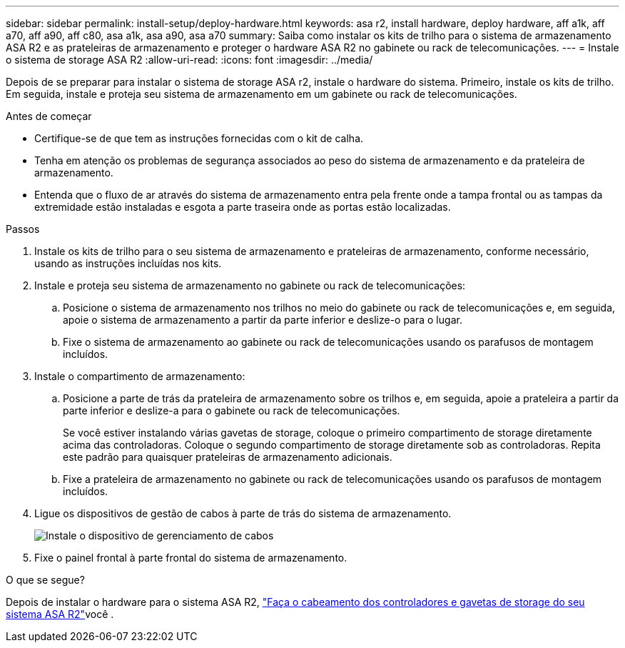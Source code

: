 ---
sidebar: sidebar 
permalink: install-setup/deploy-hardware.html 
keywords: asa r2, install hardware, deploy hardware, aff a1k, aff a70, aff a90, aff c80, asa a1k, asa a90, asa a70 
summary: Saiba como instalar os kits de trilho para o sistema de armazenamento ASA R2 e as prateleiras de armazenamento e proteger o hardware ASA R2 no gabinete ou rack de telecomunicações. 
---
= Instale o sistema de storage ASA R2
:allow-uri-read: 
:icons: font
:imagesdir: ../media/


[role="lead"]
Depois de se preparar para instalar o sistema de storage ASA r2, instale o hardware do sistema. Primeiro, instale os kits de trilho. Em seguida, instale e proteja seu sistema de armazenamento em um gabinete ou rack de telecomunicações.

.Antes de começar
* Certifique-se de que tem as instruções fornecidas com o kit de calha.
* Tenha em atenção os problemas de segurança associados ao peso do sistema de armazenamento e da prateleira de armazenamento.
* Entenda que o fluxo de ar através do sistema de armazenamento entra pela frente onde a tampa frontal ou as tampas da extremidade estão instaladas e esgota a parte traseira onde as portas estão localizadas.


.Passos
. Instale os kits de trilho para o seu sistema de armazenamento e prateleiras de armazenamento, conforme necessário, usando as instruções incluídas nos kits.
. Instale e proteja seu sistema de armazenamento no gabinete ou rack de telecomunicações:
+
.. Posicione o sistema de armazenamento nos trilhos no meio do gabinete ou rack de telecomunicações e, em seguida, apoie o sistema de armazenamento a partir da parte inferior e deslize-o para o lugar.
.. Fixe o sistema de armazenamento ao gabinete ou rack de telecomunicações usando os parafusos de montagem incluídos.


. Instale o compartimento de armazenamento:
+
.. Posicione a parte de trás da prateleira de armazenamento sobre os trilhos e, em seguida, apoie a prateleira a partir da parte inferior e deslize-a para o gabinete ou rack de telecomunicações.
+
Se você estiver instalando várias gavetas de storage, coloque o primeiro compartimento de storage diretamente acima das controladoras. Coloque o segundo compartimento de storage diretamente sob as controladoras. Repita este padrão para quaisquer prateleiras de armazenamento adicionais.

.. Fixe a prateleira de armazenamento no gabinete ou rack de telecomunicações usando os parafusos de montagem incluídos.


. Ligue os dispositivos de gestão de cabos à parte de trás do sistema de armazenamento.
+
image::../media/drw_affa1k_install_cable_mgmt_ieops-1697.svg[Instale o dispositivo de gerenciamento de cabos]

. Fixe o painel frontal à parte frontal do sistema de armazenamento.


.O que se segue?
Depois de instalar o hardware para o sistema ASA R2, link:cable-hardware.html["Faça o cabeamento dos controladores e gavetas de storage do seu sistema ASA R2"]você .
